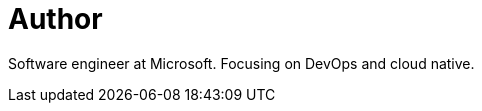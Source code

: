 = Author
:page-author_name: Jie Shen
:page-github: gavinfish
:page-authoravatar: ../../images/images/avatars/gavinfish.jpg



Software engineer at Microsoft. Focusing on DevOps and cloud native.